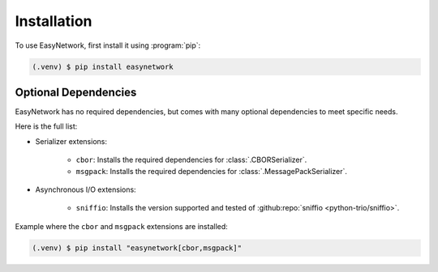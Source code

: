 ************
Installation
************

To use EasyNetwork, first install it using :program:`pip`:

.. code-block:: console

   (.venv) $ pip install easynetwork


.. _optional-dependencies:

Optional Dependencies
=====================

EasyNetwork has no required dependencies, but comes with many optional dependencies to meet specific needs.

Here is the full list:

* Serializer extensions:

   * ``cbor``: Installs the required dependencies for :class:`.CBORSerializer`.

   * ``msgpack``: Installs the required dependencies for :class:`.MessagePackSerializer`.

* Asynchronous I/O extensions:

   * ``sniffio``: Installs the version supported and tested of :github:repo:`sniffio <python-trio/sniffio>`.


Example where the ``cbor`` and ``msgpack`` extensions are installed:

.. code-block:: console

   (.venv) $ pip install "easynetwork[cbor,msgpack]"


.. todo::

   Explain what we do with ``sniffio`` when adding documentation of ``AsyncIOBackend``
